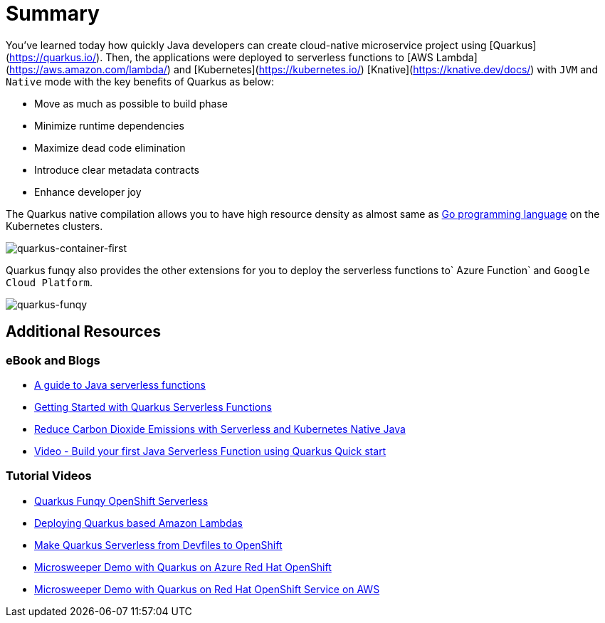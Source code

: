 = Summary

You've learned today how quickly Java developers can create cloud-native microservice project using [Quarkus](https://quarkus.io/). Then, the applications were deployed to serverless functions to [AWS Lambda](https://aws.amazon.com/lambda/) and [Kubernetes](https://kubernetes.io/) [Knative](https://knative.dev/docs/) with `JVM` and `Native` mode with the key benefits of Quarkus as below:

* Move as much as possible to build phase
* Minimize runtime dependencies
* Maximize dead code elimination
* Introduce clear metadata contracts
* Enhance developer joy

The Quarkus native compilation allows you to have high resource density as almost same as https://go.dev[Go programming language^] on the Kubernetes clusters.

image::../images/quarkus-container-first.png[quarkus-container-first]

Quarkus funqy also provides the other extensions for you to deploy the serverless functions to` Azure Function` and `Google Cloud Platform`.

image::../images/quarkus-funqy.png[quarkus-funqy]

== Additional Resources

=== eBook and Blogs

* https://opensource.com/downloads/java-serverless-ebook[A guide to Java serverless functions^]
* https://dzone.com/refcardz/getting-started-with-quarkus-serverless-functions[Getting Started with Quarkus Serverless Functions^]
* https://www.infoq.com/articles/reduce-CO2-with-serveless[Reduce Carbon Dioxide Emissions with Serverless and Kubernetes Native Java^]
* https://youtu.be/W2QPxfEU_bw[Video - Build your first Java Serverless Function using Quarkus Quick start^]

=== Tutorial Videos

* https://youtu.be/fQFVwoXWRto[Quarkus Funqy OpenShift Serverless^]
* https://youtu.be/BOvxdY8cSHw[Deploying Quarkus based Amazon Lambdas^]
* https://youtu.be/3LtTQml7Gv8[Make Quarkus Serverless from Devfiles to OpenShift^]
* https://youtu.be/zYSQdX-tVsE[Microsweeper Demo with Quarkus on Azure Red Hat OpenShift^]
* https://youtu.be/UBDzHnDjc_g[Microsweeper Demo with Quarkus on Red Hat OpenShift Service on AWS^]